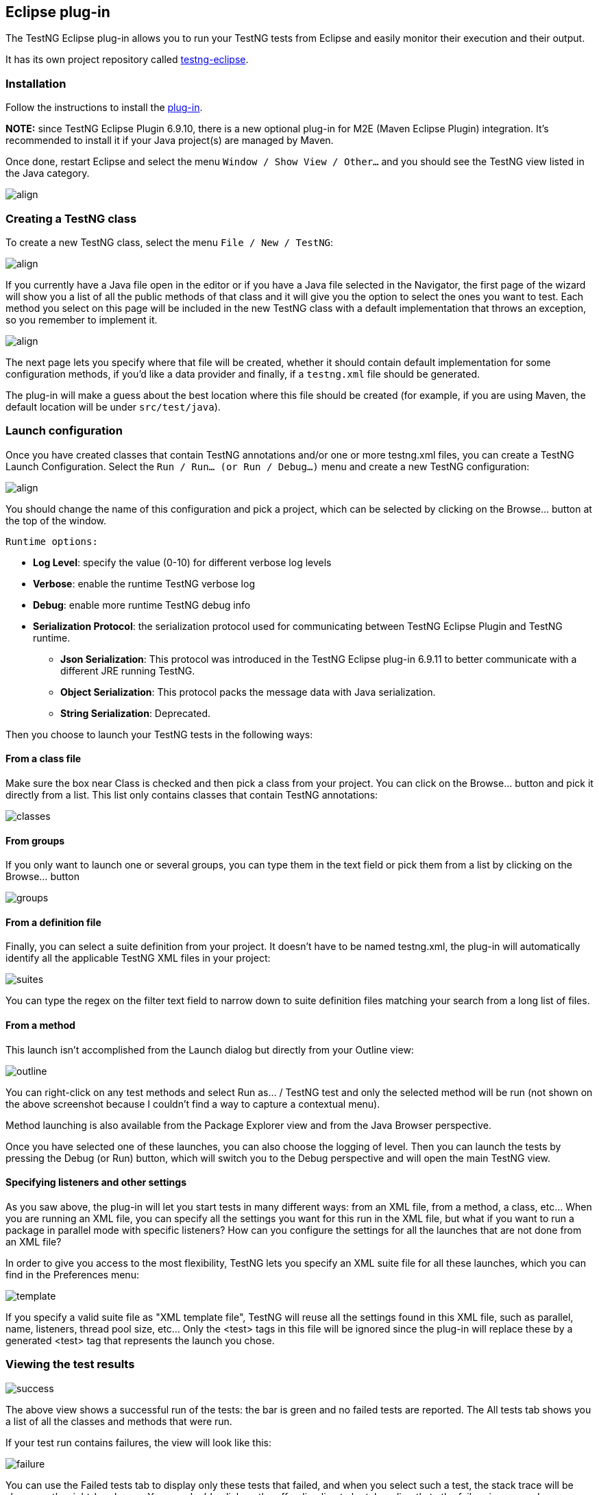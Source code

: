 == Eclipse plug-in

The TestNG Eclipse plug-in allows you to run your TestNG tests from Eclipse and easily monitor their execution and their output.

It has its own project repository called https://github.com/testng-team/testng-eclipse[testng-eclipse].

=== Installation

Follow the instructions to install the https://testng.org/doc/download.html[plug-in].

*NOTE:* since TestNG Eclipse Plugin 6.9.10, there is a new optional plug-in for M2E (Maven Eclipse Plugin) integration. It's recommended to install it if your Java project(s) are managed by Maven.

Once done, restart Eclipse and select the menu `Window / Show View / Other...`  and you should see the TestNG view listed in the Java category.

image::view.png[align, center]

=== Creating a TestNG class

To create a new TestNG class, select the menu `File / New / TestNG`:

image::new-1.png[ align, center]

If you currently have a Java file open in the editor or if you have a Java file selected in the Navigator, the first page of the wizard will show you a list of all the public methods of that class and it will give you the option to select the ones you want to test. Each method you select on this page will be included in the new TestNG class with a default implementation that throws an exception, so you remember to implement it.

image::new-2.png[ align, center]

The next page lets you specify where that file will be created, whether it should contain default implementation for some configuration methods, if you'd like a data provider and finally, if a `testng.xml` file should be generated.

The plug-in will make a guess about the best location where this file should be created (for example, if you are using Maven, the default location will be under `src/test/java`).

=== Launch configuration

Once you have created classes that contain TestNG annotations and/or one or more testng.xml files, you can create a TestNG Launch Configuration.  Select the `Run / Run... (or Run / Debug...)` menu and create a new TestNG configuration:

image::launch.png[ align, center]

You should change the name of this configuration and pick a project, which can be selected by clicking on the Browse... button at the top of the window.

 Runtime options:

* *Log Level*: specify the value (0-10) for different verbose log levels
* *Verbose*: enable the runtime TestNG verbose log
* *Debug*: enable more runtime TestNG debug info
* *Serialization Protocol*: the serialization protocol used for communicating between TestNG Eclipse Plugin and TestNG runtime.
 ** *Json Serialization*: This protocol was introduced in the TestNG Eclipse plug-in 6.9.11 to better communicate with a different JRE running TestNG.
 ** *Object Serialization*: This protocol packs the message data with Java serialization.
 ** *String Serialization*: Deprecated.

Then you choose to launch your TestNG tests in the following ways:

==== From a class file

Make sure the box near Class is checked and then pick a class from your project.  You can click on the Browse... button and pick it directly from a list.  This list only contains classes that contain TestNG annotations:

image::classes.png[]

==== From groups

If you only want to launch one or several groups, you can type them in the text field or pick them from a list by clicking on the Browse... button

image::groups.png[]

==== From a definition file

Finally, you can select a suite definition from your project. It doesn't have to be named testng.xml, the plug-in will automatically identify all the applicable TestNG XML files in your project:

image::suites.png[]

You can type the regex on the filter text field to narrow down to suite definition files matching your search from a long list of files.

==== From a method

This launch isn't accomplished from the Launch dialog but directly from your Outline view:

image::outline.png[]

You can right-click on any test methods and select Run as... / TestNG test and only the selected method will be run (not shown on the above screenshot because I couldn't find a way to capture a contextual menu).

Method launching is also available from the Package Explorer view and from the Java Browser perspective.

Once you have selected one of these launches, you can also choose the logging of level. Then you can launch the tests by pressing the Debug (or Run) button, which will switch you to the Debug perspective and will open the main TestNG view.

==== Specifying listeners and other settings

As you saw above, the plug-in will let you start tests in many different ways: from an XML file, from a method, a class, etc... When you are running an XML file, you can specify all the settings you want for this run in the XML file, but what if you want to run a package in parallel mode with specific listeners? How can you configure the settings for all the launches that are not done from an XML file?

In order to give you access to the most flexibility, TestNG lets you specify an XML suite file for all these launches, which you can find in the Preferences menu:

image::template.png[]

If you specify a valid suite file as "XML template file", TestNG will reuse all the settings found in this XML file, such as parallel, name, listeners, thread pool size, etc... Only the <test> tags in this file will be ignored since the plug-in will replace these by a generated <test> tag that represents the launch you chose.

=== Viewing the test results

image::success.png[]

The above view shows a successful run of the tests:  the bar is green and no failed tests are reported.  The All tests tab shows you a list of all the classes and methods that were run.

If your test run contains failures, the view will look like this:

image::failure.png[]

You can use the Failed tests tab to display only these tests that failed, and when you select such a test, the stack trace will be shown on the right-hand pane.  You can double click on the offending line to be taken directly to the failure in your code.

=== Search

image::search.png[]

When you have hundreds of tests running, finding a specific one is not always easy, so you can type a few letters of the test method or its parameters in the Search box and the content of the tree will automatically narrow down to methods matching your search. Note in the screen shot above that the search also works on parameters provided by `@DataProvider`.

=== Summary

image::summary1.png[]

The Summary tab gives you statistics on your test run, such as the timings, the test names, the number of methods and classes, etc… Since the results are shown in a table, you can also sort on any criterion you like for easier parsing. This is especially handy when you are trying to determine what tests take the longest time.

The search box works in this view as well, and note that in the screen shot below, the Time column is sorted in decreasing order:

image::summary2.png[]

=== Converting JUnit tests

You can easily convert JUnit 3 and JUnit 4 tests to TestNG.

Your first option is to use the Quick Fix function:

*Convert from JUnit 3*

image::convert1.png[]

*Convert from JUnit 4*

image::convert2.png[]

You can also convert packages or entire source folders with the conversion refactoring:

image::refactoring1.png[]

The refactoring wizard contains several pages:

image::menu-convert2.png[]

This page lets you generate a testng.xml automatically. You can configure whether to include your test classes individually or by package, the suite and test name and also whether these tests should run in parallel.

image::refactoring2.png[]

This page gives you an overview of the changes that are about to be performed. You can also decide to exclude certain files from the refactoring.

When you are done, press the "Finish" button. Like all Eclipse refactorings, you can undo all these changes in one click:

image::menu-convert4.png[]

=== Quick fixes

The TestNG Eclipse plug-in offers several quick fixes while you are editing a TestNG class (accessible with Ctrl-1 on Windows/Linux and ⌘-1 on Mac OS):

*Convert to JUnit*

This was covered in the https://testng.org/doc/eclipse.html#eclipse-quickfix[previous section].

*Pushing and pulling `@Test` annotations*

If you have several test methods annotated with @Test and you'd like to replace them all with a single @Test annotation at the class level, choose the "Pull annotation" quick fix. Reciprocally, you can move a class level @Test annotation onto all your public methods or apply a quick fix on an assert method to automatically import it.

=== Preferences and Properties

==== Workbench Preferences

TestNG workbench preferences:

image::preferences.png[]

 The preferences here are shared among projects and launch configurations.

* *Output directory*: the path where to store the output including temp files, report files, etc... By default, the path is relative to each project except if you check the option *Absolute output path* below.
* *Absolute output path*: whether the path above is absolute or relative to the current project.
* *Disable default listeners*: disable the default listeners when launching TestNG.
* *Show view when test complete*: activate the TestNG result view when the test completes.
* *Template XML file*: the absolute path of the template XML file used to genernate the custom test suite XML file before launching.
* *Excluded stack traces*:
* *Predefined Listeners*:

==== Project Properties

Project level properties:

image::project_properties.png[]

Here are properties on each project level, it will override the same properties if defined in https://testng.org/doc/eclipse.html#eclipse-workbench-preferences[TestNG workbench preferences]

* *Output directory*: for example, in the figure above, I prefer to put the output to maven 'target' directory rather than the default one under project root
* *Watch testng-result.xml*:
* *Template XML file*: see in https://testng.org/doc/eclipse.html#eclipse-workbench-preferences[TestNG workbench preferences]
* *Predefined Listeners*: see in https://testng.org/doc/eclipse.html#eclipse-workbench-preferences[TestNG workbench preferences]

=== M2E Integration

The (optional) TestNG M2E Integration plug-in was introduced in 6.9.10. It allows you to run your tests with System Properties or JVM settings, which are defined by `maven-surefire-plugin` or `maven-failsafe-plugin` of `pom.xml`, to be appended to the runtime TestNG process. Once this plugin installed, you can see a dedicated preference page (workspace level settings):

image::m2e-pref.png[]

or on the project properties page. You can override workspace settings with project specific ones:

image::m2e-prop.png[]

Let's say there is maven-surefire-plugin confguration in your pom.xml:

[source,xml]

----
<plugin>
    <artifactId>maven-surefire-plugin</artifactId>
    <configuration>
        <suiteXmlFiles>
            <suiteXmlFile>test-suite/testng.xml</suiteXmlFile>
        </suiteXmlFiles>
        <argLine>-javaagent:${settings.localRepository}/org/aspectj/aspectjweaver/${aspectj.version}/aspectjweaver-${aspectj.version}.jar
                    -Xmx1024m -XX:MaxPermSize=512m -Xms256m -Xmx1024m -XX:PermSize=128m
                    -Dversion=${project.version}
        </argLine>
        <systemPropertyVariables>
            <foo>${foo.value}</foo>
        </systemPropertyVariables>
        <environmentVariables>
            <bar>${bar.value}</bar>
        </environmentVariables>
    </configuration>
</plugin>
----

You can pass the following Maven configuration parameters to the TestNG process:

* https://maven.apache.org/surefire/maven-surefire-plugin/test-mojo.html#argLine[argLine]: the JVM arguments
* https://maven.apache.org/surefire/maven-surefire-plugin/test-mojo.html#systemPropertyVariables[systemPropertyVariables]: the system properties
* https://maven.apache.org/surefire/maven-surefire-plugin/test-mojo.html#environmentVariables[environmentVariables]: the environment variables

NOTE: As the snippet of the configuration above shows, properties placeholders (e.g. ${aspectj.version}) in argLine or systemPropertyVariables will be substituted and correctly passed to the TestNG process as long as the properties are visible on the Maven project (e.g. defined in the current pom.xml, or inherited from the parent pom.xml, etc.).

NOTE: If your maven-surefire-plugin is defined in a Maven profile, you will need to select the Maven profile which contains the maven-surefire-plugin configuration: "Right click on the project -> Maven -> Select Maven Profiles...", then check the profile you need.
